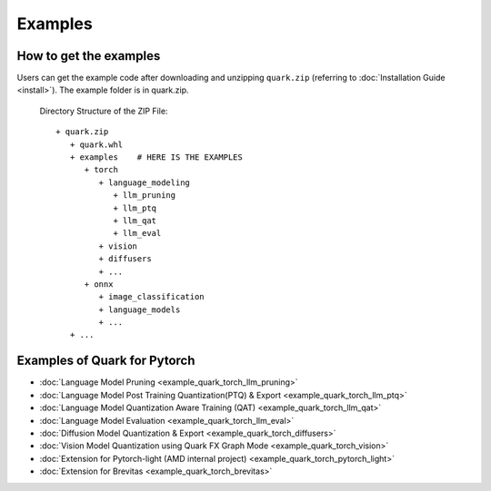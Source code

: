 Examples
========

How to get the examples
-----------------------

Users can get the example code after downloading and unzipping ``quark.zip`` (referring to :doc:`Installation Guide <install>`).
The example folder is in quark.zip.

   Directory Structure of the ZIP File:

   ::

         + quark.zip
            + quark.whl
            + examples    # HERE IS THE EXAMPLES
               + torch
                  + language_modeling
                     + llm_pruning
                     + llm_ptq
                     + llm_qat
                     + llm_eval
                  + vision
                  + diffusers
                  + ...
               + onnx
                  + image_classification
                  + language_models
                  + ... 
            + ...

Examples of Quark for Pytorch
-----------------------------

* :doc:`Language Model Pruning <example_quark_torch_llm_pruning>`
* :doc:`Language Model Post Training Quantization(PTQ) & Export <example_quark_torch_llm_ptq>`
* :doc:`Language Model Quantization Aware Training (QAT) <example_quark_torch_llm_qat>`
* :doc:`Language Model Evaluation <example_quark_torch_llm_eval>`
* :doc:`Diffusion Model Quantization & Export <example_quark_torch_diffusers>`
* :doc:`Vision Model Quantization using Quark FX Graph Mode <example_quark_torch_vision>`
* :doc:`Extension for Pytorch-light (AMD internal project) <example_quark_torch_pytorch_light>`
* :doc:`Extension for Brevitas <example_quark_torch_brevitas>`

.. raw:: html

   <!-- 
   ## License
   Copyright (C) 2023, Advanced Micro Devices, Inc. All rights reserved. SPDX-License-Identifier: MIT
   -->
